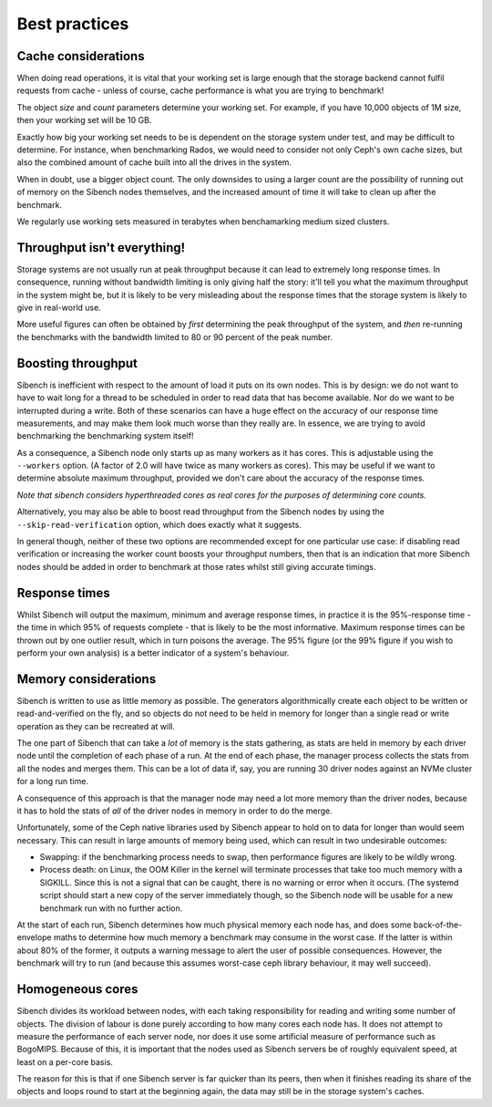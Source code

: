 Best practices
==============

Cache considerations
--------------------

When doing read operations, it is vital that your working set is large enough
that the storage backend cannot fulfil requests from cache - unless of course,
cache performance  is what you are trying to benchmark!  

The object `size` and `count` parameters determine your working set.  For 
example, if you have 10,000 objects of 1M size, then your working set will be
10 GB.

Exactly how big your working set needs to be is dependent on the storage system
under test, and may be difficult to determine.  For instance, when benchmarking
Rados, we would need to consider not only Ceph's own cache sizes, but also the
combined amount of cache built into all the drives in the system.

When in doubt, use a bigger object count.  The only downsides to using a larger
count are the possibility of running out of memory on the Sibench nodes
themselves, and the increased amount of time it will take to clean up after the
benchmark.

We regularly use working sets measured in terabytes when benchamarking medium
sized clusters.

Throughput isn't everything!
----------------------------

Storage systems are not usually run at peak throughput because it can lead to
extremely long response times.  In consequence, running without bandwidth
limiting is only giving half the story: it'll tell you what the maximum
throughput in the system might be, but it is likely to be very misleading about
the response times that the storage system is likely to give in real-world use.

More useful figures can often be obtained by *first* determining the peak
throughput of the system, and *then* re-running the benchmarks with the
bandwidth limited to 80 or 90 percent of the peak number.

Boosting throughput
-------------------

Sibench is inefficient with respect to the amount of load it puts on its own
nodes.  This is by design: we do not want to have to wait long for a thread to
be scheduled in order to read data that has become available.  Nor do we want to
be interrupted during a write. Both of these scenarios can have a huge effect on
the accuracy of our response time measurements, and may make them look much
worse than they really are.  In essence, we are trying to avoid benchmarking
the benchmarking system itself!

As a consequence, a Sibench node only starts up as many workers as it has cores.
This is adjustable using the ``--workers`` option.  (A factor of 2.0 will have
twice as many workers as cores).  This may be useful if we want to determine
absolute maximum throughput, provided we don't care about the accuracy of the
response times.

*Note that sibench considers hyperthreaded cores as real cores for the purposes
of determining core counts.*

Alternatively, you may also be able to boost read throughput from the Sibench
nodes by using the ``--skip-read-verification`` option, which does exactly what
it suggests.

In general though, neither of these two options are recommended except for one
particular use case: if disabling read verification or increasing the worker
count boosts your throughput numbers, then that is an indication that more
Sibench nodes should be added in order to benchmark at those rates whilst still
giving accurate timings.

Response times
--------------

Whilst Sibench will output the maximum, minimum and average response times, in
practice it is the 95%-response time - the time in which 95% of requests
complete - that is likely to be the most informative.  Maximum response times
can be thrown out by one outlier result, which in turn poisons the average.  The
95% figure (or the 99% figure if you wish to perform your own analysis) is a
better indicator of a system's behaviour.

Memory considerations
---------------------

Sibench is written to use as little memory as possible.  The generators
algorithmically create each object to be written or read-and-verified on the
fly, and so objects do not need to be held in memory for longer than a single
read or write operation as they can be recreated at will.

The one part of Sibench that can take a *lot* of memory is the stats gathering,
as stats are held in memory by each driver node until the completion of each
phase of a run.  At the end of each phase, the manager process collects the
stats from all the nodes and merges them.  This can be a lot of data if, say,
you are running 30 driver nodes against an NVMe cluster for a long run time.

A consequence of this approach is that the manager node may need a lot more 
memory than the driver nodes, because it has to hold the stats of *all* of the
driver nodes in memory in order to do the merge.

Unfortunately, some of the Ceph native libraries used by Sibench appear to
hold on to data for longer than would seem necessary.  This can result in large
amounts of memory being used, which can result in two undesirable outcomes:

* Swapping: if the benchmarking process needs to swap, then performance figures
  are likely to be wildly wrong.

* Process death: on Linux, the OOM Killer in the kernel will terminate processes
  that take too much memory with a SIGKILL.  Since this is not a signal that can
  be caught, there is no warning or error when it occurs.  (The systemd script
  should start a new copy of the server immediately though, so the Sibench node
  will be usable for a new benchmark run with no further action.

At the start of each run, Sibench determines how much physical memory each node
has, and does some back-of-the-envelope maths to determine how much memory a
benchmark may consume in the worst case.  If the latter is within about 80% of
the former, it outputs a warning message to alert the user of possible
consequences.  However, the benchmark will try to run (and because this assumes
worst-case ceph library behaviour, it may well succeed).

Homogeneous cores
-----------------

Sibench divides its workload between nodes, with each taking responsibility for
reading and writing some number of objects.  The division of labour is done
purely according to how many cores each node has.  It does not attempt to
measure the performance of each server node, nor does it use some artificial
measure of performance such as BogoMIPS.  Because of this, it is important that
the nodes used as Sibench servers be of roughly equivalent speed, at least on a
per-core basis.

The reason for this is that if one Sibench server is far quicker than its peers,
then when it finishes reading its share of the objects and loops round to start
at the beginning again, the data may still be in the storage system's caches.
